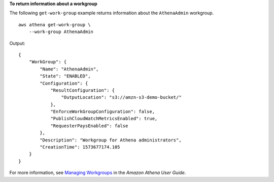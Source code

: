 **To return  information about a workgroup**

The following ``get-work-group`` example returns information about the ``AthenaAdmin`` workgroup. ::

    aws athena get-work-group \
        --work-group AthenaAdmin

Output::

    {
        "WorkGroup": {
            "Name": "AthenaAdmin",
            "State": "ENABLED",
            "Configuration": {
                "ResultConfiguration": {
                    "OutputLocation": "s3://amzn-s3-demo-bucket/"
                },
                "EnforceWorkGroupConfiguration": false,
                "PublishCloudWatchMetricsEnabled": true,
                "RequesterPaysEnabled": false
            },
            "Description": "Workgroup for Athena administrators",
            "CreationTime": 1573677174.105
        }
    }

For more information, see `Managing Workgroups <https://docs.aws.amazon.com/athena/latest/ug/workgroups-create-update-delete.html>`__ in the *Amazon Athena User Guide*.
